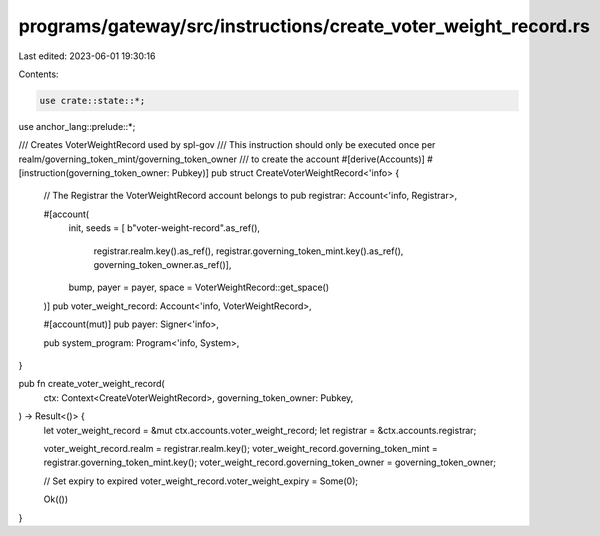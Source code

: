 programs/gateway/src/instructions/create_voter_weight_record.rs
===============================================================

Last edited: 2023-06-01 19:30:16

Contents:

.. code-block:: rs

    use crate::state::*;
use anchor_lang::prelude::*;

/// Creates VoterWeightRecord used by spl-gov
/// This instruction should only be executed once per realm/governing_token_mint/governing_token_owner
/// to create the account
#[derive(Accounts)]
#[instruction(governing_token_owner: Pubkey)]
pub struct CreateVoterWeightRecord<'info> {
    // The Registrar the VoterWeightRecord account belongs to
    pub registrar: Account<'info, Registrar>,

    #[account(
        init,
        seeds = [ b"voter-weight-record".as_ref(),
                registrar.realm.key().as_ref(),
                registrar.governing_token_mint.key().as_ref(),
                governing_token_owner.as_ref()],
        bump,
        payer = payer,
        space = VoterWeightRecord::get_space()
    )]
    pub voter_weight_record: Account<'info, VoterWeightRecord>,

    #[account(mut)]
    pub payer: Signer<'info>,

    pub system_program: Program<'info, System>,
}

pub fn create_voter_weight_record(
    ctx: Context<CreateVoterWeightRecord>,
    governing_token_owner: Pubkey,
) -> Result<()> {
    let voter_weight_record = &mut ctx.accounts.voter_weight_record;
    let registrar = &ctx.accounts.registrar;

    voter_weight_record.realm = registrar.realm.key();
    voter_weight_record.governing_token_mint = registrar.governing_token_mint.key();
    voter_weight_record.governing_token_owner = governing_token_owner;

    // Set expiry to expired
    voter_weight_record.voter_weight_expiry = Some(0);

    Ok(())
}


